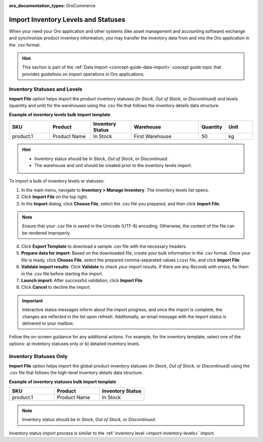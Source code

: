 :oro_documentation_types: OroCommerce

.. _import-inventory-levels:

Import Inventory Levels and Statuses
====================================

When your need your Oro application and other systems (like asset management and accounting software) exchange and synchronize product inventory information, you may transfer the inventory data from and into the Oro application in the .csv format.

.. hint:: This section is part of the :ref:`Data Import <concept-guide-data-import>` concept guide topic that provides guidelines on import operations in Oro applications.

Inventory Statuses and Levels
^^^^^^^^^^^^^^^^^^^^^^^^^^^^^

**Import File** option helps import the product inventory statuses (*In Stock*, *Out of Stock*, or *Discontinued*) and levels (quantity and unit) for the warehouses using the .csv file that follows the inventory details data structure.

**Example of inventory levels bulk import template**

.. csv-table::
   :header: "SKU","Product","Inventory Status","Warehouse","Quantity","Unit"
   :widths: 15, 15, 15, 25, 10, 10

   "product.1", "Product Name", "In Stock", "First Warehouse", 50, "kg"

.. hint::

          * Inventory status should be *In Stock*, *Out of Stock*, or *Discontinued*.
          * The warehouse and unit should be created prior to the inventory levels import.

To import a bulk of |imported_information|:

1. In the main menu, navigate to |menu|. The |item| list opens.
2. Click **Import File** on the top right.
3. In the **Import** dialog, click **Choose File**, select the .csv file you prepared, and then click **Import File**.

.. note:: Ensure that your .csv file is saved in the Unicode (UTF-8) encoding. Otherwise, the content of the file can be rendered improperly.

|image|

4. Click **Export Template** to download a sample .csv file with the necessary headers.
5. **Prepare data for import**: Based on the downloaded file, create your bulk information in the .csv format. Once your file is ready, click **Choose File**, select the prepared comma-separated values (.csv) file, and click **Import File**.
6. **Validate import results**: Click **Validate** to check your import results. If there are any *Records with errors*, fix them in the .csv file before starting the import.
7. **Launch import:** After successful validation, click **Import File**.
8. Click **Cancel** to decline the import.

.. important:: Interactive status messages inform about the import progress, and once the import is complete, the changes are reflected in the list upon refresh. Additionally, an email message with the import status is delivered to your mailbox.

Follow the on-screen guidance for any additional actions. For example, for the inventory template, select one of the options: a) inventory statuses only or b) detailed inventory levels.

.. raw:: HTML

   <iframe width="560" height="315" src="https://www.youtube.com/embed/p5HrsdMUB7A" title="YouTube video player" frameborder="0" allow="accelerometer; autoplay; clipboard-write; encrypted-media; gyroscope; picture-in-picture" allowfullscreen></iframe>

.. finish

.. |imported_information| replace:: inventory levels or statuses

.. |menu| replace:: **Inventory > Manage Inventory**

.. |item| replace:: inventory levels

.. |image| image:: /user/img/inventory/import_inventory_levels.png

.. _import-inventory-status:

Inventory Statuses Only
^^^^^^^^^^^^^^^^^^^^^^^

**Import File** option helps import the global product inventory statuses (*In Stock*, *Out of Stock*, or *Discontinued*) using the .csv file that follows the high-level inventory details data structure.

**Example of inventory statuses bulk import template**

.. csv-table::
   :header: "SKU","Product","Inventory Status"
   :widths: 15, 15, 15

   "product.1", "Product Name", "In Stock"

.. note:: Inventory status should be *In Stock*, *Out of Stock*, or *Discontinued*.

Inventory status import process is similar to the :ref:`inventory level <import-inventory-levels>` import.

